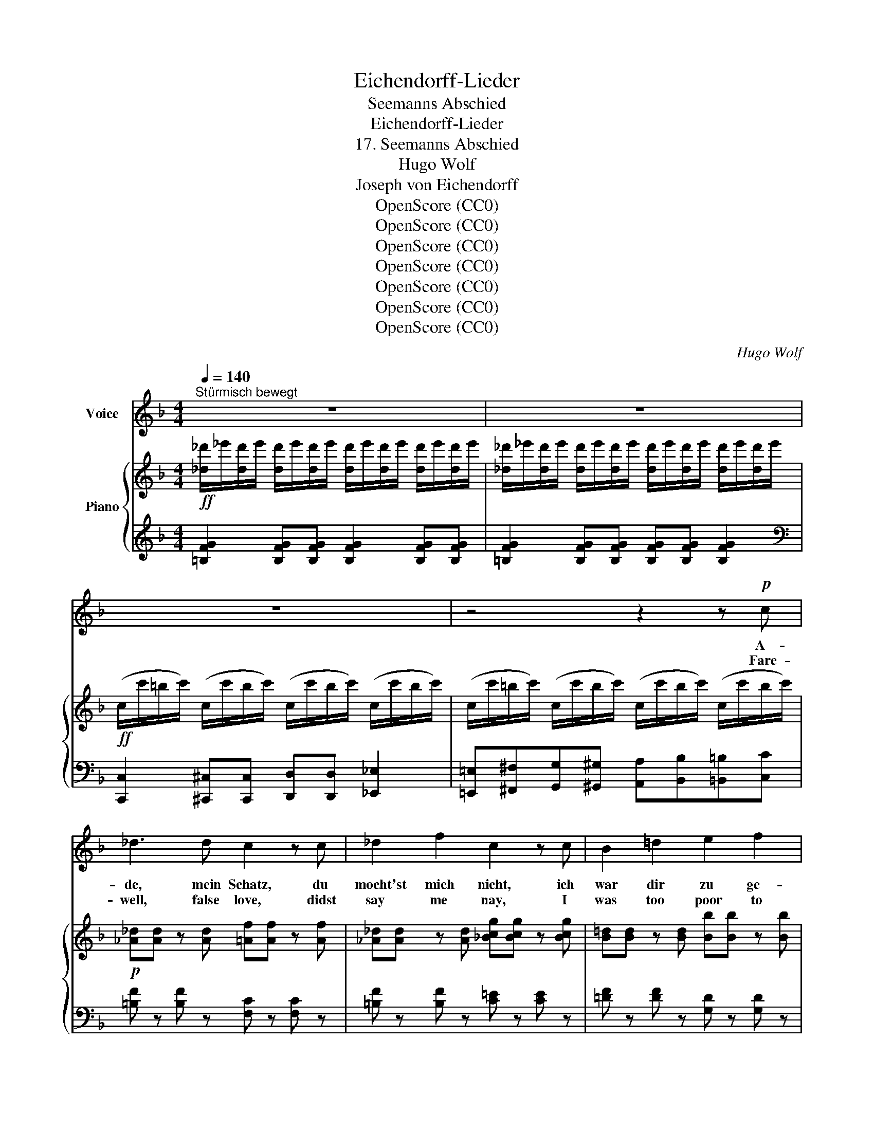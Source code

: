 X:1
T:Eichendorff-Lieder
T:Seemanns Abschied
T:Eichendorff-Lieder
T:17. Seemanns Abschied
T:Hugo Wolf
T:Joseph von Eichendorff
T:OpenScore (CC0)
T:OpenScore (CC0)
T:OpenScore (CC0)
T:OpenScore (CC0)
T:OpenScore (CC0)
T:OpenScore (CC0)
T:OpenScore (CC0)
C:Hugo Wolf
Z:Joseph von Eichendorff
Z:OpenScore (CC0)
%%score 1 { ( 2 4 ) | 3 }
L:1/8
Q:1/4=140
M:4/4
K:F
V:1 treble nm="Voice"
V:2 treble nm="Piano"
V:4 treble 
V:3 treble 
V:1
"^Stürmisch bewegt" z8 | z8 | z8 | z4 z2 z!p! c | _d3 d c2 z c | _d2 f2 c2 z c | B2 =d2 e2 f2 | %7
w: |||A-|de, mein Schatz, du|mocht'st mich nicht, ich|war dir zu ge-|
w: |||Fare-|well, false love, didst|say me nay, I|was too poor to|
 e4 e2 z2 |!p! _d2 d _e d3 d | _d3 _e =e3 e | ^f2 d2 (A=B) (AB) | (^c3 ^d) c2 z2 | %12
w: rin- ge.|Einst wan- delst du bei|Mon- den- licht und|hörst ein sü- * sses *|Klin- * gen:|
w: wed thee.|When thou shalt hear, at|close of day, a|sing- ing sweet, * ne'er *|dread _ thee:|
 z4[Q:1/4=130] z2"^geheimnisvoll" ^C2 |[Q:1/4=120] D3 =F A2 =B2 |!pp! ^c3 c c2 ^C2 | D3 =F A2 =B2 | %16
w: Ein|Meer- weib singt, die|Nacht ist lau, die|stil- len Wol- ken|
w: A|mer- maid sings, the|night is dead, dark|clouds a- bove us|
 =c4 c2!f! c2[Q:1/4=140] | f3 f f2 z c | (FB) (df) a4- | a z[Q:1/4=120] f2[Q:1/4=110] a f A _B | %20
w: wan- dern, da|denk' an mich, 's ist|mei- * ne * Frau,|_ nun such' dir ei- nen|
w: hov- er, then|think of me, to|mer- * maid * wed,|_ then seek an- o- ther|
[Q:1/4=100] (c2 d2[Q:1/4=90] e3 f) |[Q:1/4=120] f2[Q:1/4=130] z2[Q:1/4=140] z4 | z8 | z8 | %24
w: an- * * *|dern!|||
w: lov- * * *|er!|||
 z4 z2 z!mp! c | _d3 d c2 F2 | _d2 f2 c2 z!mf! c | !>!B2 !>!=d2 !>!e2 !>!f2 | %28
w: A-|de, ihr Lands- knecht',|Mus- ke- tier'! wir|zieh'n auf wil- dem|
w: Fare-|well, ye war- riors,|musk- et- eers! we|ride the bil- lows|
!f! !>!e2 !>!E2 z2 ^c2 | ^c3 ^d c3 d | ^c2 ^d2 e2 ^e2 | ^f2 d2 (A=B) (AB) | ^c6 ^C2 | %33
w: Ros- se, das|bäumt und ü- ber-|schlägt sich schier vor|man- chem Fel- * sen- *|schlos- se.|
w: foam- ing, our|steed, she pranc- es,|bounds and rears, nor|dreads the rocks * high *|loom- ing.|
 z4 z2!mp! ^F2 | =F3 A =c2 d2 | e3 e e2 E2 | F3 A =c2 d2 | e4 e2 z c |!f! f3 f f z z c | f3 f | %40
w: Der|Was- ser- mann bei|Blit- zes- schein taucht|auf in dunk- len|Näch- ten, der|Hai- fisch schnappt, die|Mö- ven|
w: Gay|sprites be- hold, at|light'n- ing's gleam, our|ship, and glad- ly|hale her; the|dog- fish darts, the|sea- gulls|
 f4- | f2- f z z a A _B | c d !trill(!Te6{f} | f2 z2 z4 | z8 | z8 | z8 | %47
w: schrei'n,|_ _ das ist ein|lu- stig Fech-|ten!||||
w: scream,|_ _ oh joy to|be a sail-|or!||||
[Q:1/4=125]"^ein wenig breiter" _d2 d d c2 F2 | _d2- (3(d_e) d c3 c | %49
w: Streckt nur auf eu- rer|Bä- * * ren- haut da-|
w: Id- lers, the while ye|rest _ _ at home, or,|
[Q:1/4=120] =d3 d[Q:1/4=110]"^dim." =E2 FG |[Q:1/4=105] _A4 G2 C2[Q:1/4=100] | %51
w: heim die fau- len _|Glie- der, Gott|
w: fast a- sleep, lie _|snor- ing, God|
[Q:1/4=140]"^Voriges Zeitmass" _D3 F _A2 A2 | B3 B c4 | c2 c c d2 f2 | %54
w: Va- ter aus dem|Fen- ster schaut,|schickt sei- ne Sünd- flut|
w: gaz- es down, from|Heav'n's high dome,|His se- cond de- luge|
[Q:1/4=130]"^poco rit." f4[Q:1/4=120] e2[Q:1/4=110] z2 | %55
w: wie- der,|
w: pour- ing.|
[Q:1/4=140]"^sehr flott" .c2 .F .A .c2 .c2 | .d2 .f2 .^c2 z c | d3 d (f2 e) d | e4 e2 z e | %59
w: Feld- we- bel, Rei- ter,|Mus- ke- tier, sie|müs- sen all' _ er-|sau- fen, der-|
w: Ser- geants and horse- men|all, are drowned be-|neath the wrath _ of|Heav- en, the|
 g2 f2 e2 d2 | c2 f2 A2 FG | AB cd e2 f2 | (a4 g4) | f2 z2 z4 | z8 | z8 | z8 | z8 | z8 | z8 | z8 |] %71
w: weil mit fri- schem|Win- de wir im *|Pa- * ra- * dies ein-|lau- *|fen.||||||||
w: while our gal- lant|ship is bound for *|Pa- * ra- * dise, our|hav- *|en.||||||||
V:2
!ff! [_d_d']/_e'/[dd']/e'/ [dd']/e'/[dd']/e'/ [dd']/e'/[dd']/e'/ [dd']/e'/[dd']/e'/ | %1
 [_d_d']/_e'/[dd']/e'/ [dd']/e'/[dd']/e'/ [dd']/e'/[dd']/e'/ [dd']/e'/[dd']/e'/ | %2
!ff! (c/c'/=b/c'/) (c/c'/b/c'/) (c/c'/b/c'/) (c/c'/b/c'/) | %3
 (c/c'/=b/c'/) (c/c'/b/c'/) (c/c'/b/c'/) (c/c'/b/c'/) |!p! [_A_d][Ad] z [Ad] [=Af][Af] z [Af] | %5
 [_A_d][Ad] z [Ad] [_Bcg][Bcg] z [Bcg] | [B=d][Bd] z [Bd] [Bb][Bb] z [Bb] | %7
 [Aa][Aa] z [^G^g] [=G=g][Gg] z [cc'] |!pp! [_A_d][Ad] z [Ad] [_G_g][Gg] z [Gg] | %9
!<(! [_A_d][Ad] z [Ad] [^G=d][Gd]!mp! z!<)!!pp! [Ge] | %10
!pp! [^Fd^f][Fdf] z [Fdf] [Fdf][Fdf] z [Fdf] | [^F^c^f][Fcf] z [F^Bf] [^Ec^e][Ece] z [Ece] | %12
!pp! z [^C^c] z [Cc] z [Cc] z [Cc] | z DzDzDzD | z [^c^g^c']z[cgc']z[cgc']z[cgc'] | z DzDzDz_D | %16
 z [_Be_b]z[Beb]z[Beb]!f!z[Beb] | [dfbd'][dfbd'] z [dfbd'] [cfc'][cfc'] z [cfc'] | %18
 [dfbd'][dfbd'] z [dfbd'] [^cfa^c'][cfac'] z [cfac'] | [dfad'][dfad'] z [dfgd'] [fac'f'] z z2 | %20
 z4 [B,EB]2 z2 | %21
!ff! [_d_d']/_e'/[dd']/e'/ [dd']/e'/[dd']/e'/ [dd']/e'/[dd']/e'/ [dd']/e'/[dd']/e'/ | %22
 [_d_d']/_e'/[dd']/e'/ [dd']/e'/[dd']/e'/ [dd']/e'/[dd']/e'/ [dd']/e'/[dd']/e'/ | %23
!ff! (c/c'/=b/c'/) (c/c'/b/c'/) (c/c'/b/c'/) (c/c'/b/c'/) | %24
 (c/c'/=b/c'/) (c/c'/b/c'/) (c/c'/b/c'/) (c/c'/b/c'/) |!p! [_A_d][Ad] z [Ad] [=Af][Af] z [Af] | %26
 [_A_d][Ad] z [Ad] [_Bcg][Bcg] z [Bcg] |!<(! [B=d][Bd] z [Bd] [Bdb][Bdb] z!<)! [Bdb] | %28
!f! [A^ca][Aca] z [^Gd^g] [Acea][Acea] z [Ace] | [_A_d_a][Ada] z [Ada] [d_g_d'][dgd'] z [dgd'] | %30
 [_A_d_a][Ada] z [Ada] [^G=d^g][Gdg] z [Gdg] | [=Ad^f=a][Adfa] z [=Bdf=b] [Adfa][Adfa] z [dfbd'] | %32
!<(! [^f^a^c'^f'][fac'f'] z [f=b^d'f'] [fbc'f'][fbc'f'] z!<)! [^eb^e'] | %33
!ff!!>(! [^f^a^c'^f'] ^FzFzFz!>)!F |!pp! z [=F,=F]z[F,F]z[F,F]z[F,F] | %35
 z{/^d'} [^g=be'] z{/d'}[gbe'] z{/d'}[gbe'] z{/d'}[gbe'] | z [F,F]z[F,F]z[F,F]z[F,F] | %37
 z{/^d'} [^g=be'] z!<(!{/^d'}[gbe'] z{/^d'}[=g_be'] z!<)!{/^d'}[gbe'] | %38
!f! z{/e'} [bd'f'] z{/e'}[bd'f'] z{/e'} [ac'f'] z{/e'}[ac'f'] | %39
 z/ (3(d'/4_e'/4=e'/4 f') z/ (3(d'/4_e'/4=e'/4 f') | %40
 z/!<(! (e'/8f'/8g'/8^g'/8 a') z/!8va(! (e''/8f''/8g''/8^g''/8!<)! a'')!8va)! | %41
!ff! [dfa]2 [df_b][df=b] [cfc'] z z2 | z4 [EBe] z z2 | %43
!ff! [_d_d']/_e'/[dd']/e'/ [dd']/e'/[dd']/e'/ [dd']/e'/[dd']/e'/ [dd']/e'/[dd']/e'/ | %44
 [_d_d']/_e'/[dd']/e'/ [dd']/e'/[dd']/e'/ [dd']/e'/[dd']/e'/ [dd']/e'/[dd']/e'/ | %45
!ff! (c/c'/=b/c'/) (c/c'/b/c'/) (c/c'/b/c'/) (c/c'/b/c'/) | %46
 (c/c'/=b/c'/) (c/c'/b/c'/) (c/c'/b/c'/) (c/c'/b/c'/) | %47
!p! [_A_d_a]2 [Ada][Ada] [=Af=a]2 [Afa][Afa] | [_A_d_a]2 [Ada][Ada] [c=ec']2 [ceg][ce=a] | %49
 [dfb]2 [dfb][dfb] [Bdb]2 [Bdb][Bdb] | [=Bd=b]2 [Bdb][Bdb] [cg_bc']2!pp! [cgbc'][cgbc'] | %51
 [_D_d]2 [Dd][Dd] [_E_Ac_e]2 [EAce][EAce] | %52
"_cresc." [_GB_d_g]2 [GBdg][GBdg] [=Acf=a]2 [Acfa][Acfa] | %53
 [Acea]2 [Acea][Acea] [Bdfb]2 [Bdfb][Bdfb] | %54
!ff! [B_dfb]2 [Bdf=a][Bdfa]!>(! [Bce_a]2 [Bcg]!>)![Bc] | %55
!p! .[CFAc].[CFAc] z .[FAc] .[CFAc].[CFAc] z .[FAc] | .[DBd].[DBd] z .[DBd] .[FA^c].[FAc] z [FAf] | %57
"_cresc." [DBd][DBd] z [DBd] [DBd][Ee][Ff][Gg] |!f! [A^cea][Acea] z [Acea] [Acea][Acea] z [Acea] | %59
"_cresc." [Bdfb][Bdfb] z [Bdfb] [=Bf=b][Bfb] z [Bfb] | %60
 [cfac'][cfac'] z [cfac'] [f=bf'][fbf'] z [fbf'] | %61
 [fac'f'][fac'f'] z [fac'f'] [fac'f'][fac'f'] z [fac'f'] |!ff! !^![fac'f']4 !^![egbe']4 | %63
!fff! [cfac']2!mf! [Ff]!<(![Aa] [cfac']2 [cfac']2 | %64
 [dbd']2!<)!!fff! [ff']2!>(! [^ca^c']3 [cac']!>)! |!mf! [dbd']2 [ff']2!fff! [^ca^c']3 [cac'] | %66
!mf! [dbd']2 [ff']2!ff!!<(! [^ca^c']3 [cac'] | %67
 [dbd']2 [ff']!<)!!fff![^c^c']!>(! [dbd'][ff'][cc'][dbd'] | %68
 [ff']!>)!!mf![^c^c']!<(![dbd'][ee'] [ff'][^f^f'][gg']!<)!!fff![^g^g'] | x6 (3g'a'g' | %70
 [ac'f']2 z2 z4 |] %71
V:3
 [=B,FG]2 [B,FG][B,FG] [B,FG]2 [B,FG][B,FG] | [=B,FG]2 [B,FG][B,FG] [B,FG][B,FG] [B,FG]2 | %2
[K:bass] [C,,C,]2 [^C,,^C,][C,,C,] [D,,D,][D,,D,] [_E,,_E,]2 | %3
 [=E,,=E,][^F,,^F,][G,,G,][^G,,^G,] [A,,A,][B,,B,][=B,,=B,][C,C] | %4
 [=B,F] z [B,F] z [F,C] z [F,C] z | [=B,F] z [B,F] z [C=E] z [CE] z | %6
 [=DF] z [DF] z [G,D] z [G,D] z | [E,A,E] z [E,=B,] z [E,_B,] z [C,E,B,] z | %8
 [_CF] z [CF] z [B,_D] z [B,D] z | [_CF] z [CF] z [=B,=E] z [_B,D] z | %10
 [A,DA] z [A,DA] z [A,DA] z [A,DA] z | [^C,^A,] z [C,=A,] x [C,^G,] z [C,G,] z | %12
{/^B,,,} [^C,,^C,] z{/^B,,,} [C,,C,] z{/^B,,,} [C,,C,] z{/^B,,,} [C,,C,] z | %13
 [D,,D,]z[D,,D,]z[D,,D,]z[D,,D,] z |[K:treble] [=B,^C^E=B]z[B,CEB]z[B,CEB]z[B,CEB] z | %15
[K:bass] [D,,D,]z[D,,D,]z[D,,D,]z[_D,,_D,] z |[K:treble] [CGc]z[CGc]z[CGc]z[CGc] z | %17
[K:bass] [F,B,F] z [F,B,F] z [F,CA] z [F,CA] z | [D,F,B,D] z [D,F,B,D] z [A,^CFA] z [A,CFA] z | %19
[K:treble] [B,DFB] z [=B,FG=B] z [CFAc] z z2 | z4[K:bass] [C,G,C]2 z2 | %21
[K:treble] [=B,FG]2 [B,FG][B,FG] [B,FG]2 [B,FG][B,FG] | %22
 [=B,FG]2 [B,FG][B,FG] [B,FG][B,FG] [B,FG]2 | %23
[K:bass] [C,,C,]2 [^C,,^C,][C,,C,] [D,,D,][D,,D,] [_E,,_E,]2 | %24
 [=E,,=E,][^F,,^F,][G,,G,][^G,,^G,] [A,,A,][B,,B,][=B,,=B,][C,C] | %25
 [=B,F] z [B,F] z [F,C] z [F,C] z | [=B,F] z [B,F] z [C=E] z [CE] z | %27
 [=DF] z [DF] z [G,DE] z [G,DF] z | [E,A,^CE] z [E,=B,E] z [A,,E,C] z [A,CE] z | %29
 [_CF_c] z [_C,F,C] z [B,,_G,B,] z [B,_GB] z | [_CF_c] z [_C,F,C] z [=B,,E,=B,] z [_B,,D,_B,] z | %31
 [A,,D,A,] z [^G,D^F] z [A,DF] z [D,^F,D] z | %32
 [^C,^F,^A,^C] z [F,=B,^D^F] z [C,^G,C] z [^C,,^G,,C,] z | %33
 [^F,,^C,^F,] z{/^E,,} [F,,F,] z{/^E,,}[F,,F,] z{/^E,,}[F,,F,] z | %34
 [=F,,,=F,,]z[F,,,F,,]z[F,,,F,,]z[F,,,F,,] z |[K:treble] [=DE^G=d]z[DEGd]z[DEGd]z[DEGd] z | %36
[K:bass] [F,,,F,,]z[F,,,F,,]z[F,,,F,,]z[F,,,F,,] z | %37
[K:treble] [DE^Gd]z[DEGd]z[^CE=G^c]z[=CEG=c] z | %38
 [F_Bd] z/[K:bass] (B,,/8C,/8D,/8E,/8 F,) z[K:treble] [FAc] z/[K:bass] (C,/8B,,/8A,,/8G,,/8 F,,) z | %39
[K:treble] !>![Bdfb] z/ (F/8E/8D/8C/8 B,) z | !>![A^cfa] z/ (E/8D/8^C/8=B,/8 A,) z | %41
 [DF=B]2 [DF_B][DF^G] [CFA] z z2 | z4[K:bass]!ped! [C,G,C]!ped-up! z z2 | %43
[K:treble] [=B,FG]2 [B,FG][B,FG] [B,FG]2 [B,FG][B,FG] | %44
 [=B,FG]2 [B,FG][B,FG] [B,FG][B,FG] [B,FG]2 | %45
[K:bass] [C,,C,]2 [^C,,^C,][C,,C,] [D,,D,][D,,D,] [_E,,_E,]2 | %46
 [=E,,=E,][^F,,^F,][G,,G,][^G,,^G,] [A,,A,][B,,B,][=B,,=B,][C,C] | %47
 [=B,F]2 [B,F][B,F] [F,C]2 [F,C][F,C] | [=B,F]2 [B,F][B,F] [_B,E=G]2 [B,EG][B,EG] | %49
 [B,FB]2 [B,FB][B,FB] [G,DG]2 [G,DF][G,DE] | [_A,DF]2 [G,DF][F,DF] [E,_B,E]2 [D,B,D][C,B,C] | %51
 [_D,,_D,]2 [C,C][B,,B,] [_A,,_A,]2 [_E,,_E,][F,,F,] | %52
 [_G,,_G,][_D,_D][C,C][B,,B,] [=A,,=A,]2 [=G,,=G,][F,,F,] | %53
 [E,,E,]2 [D,,D,][C,,C,] [B,,,B,,]2 [A,,,A,,][_A,,,_A,,] | %54
 [G,,,G,,]2 [=A,,,=A,,][B,,,B,,] [C,,C,][=D,,=D,][^D,,^D,][E,,E,] | %55
 .[F,,C,F,] z .[F,A,] z .[F,,C,F,] z .[F,A,] z | .[F,,B,,F,] z .[F,B,F] z .[F,,F,] z [F,A,^C] z | %57
 [F,,B,,F,] z [F,B,F] z [B,,,F,,B,,] z [B,,D,B,] z | [A,,E,A,] z [A,^CE] z [A,,E,A,] z [A,CE] z | %59
 [G,,D,G,] z [G,DG] z [G,,D,G,] z [DG] z | [C,F,C] z [CFA] z [D,G,D] z [DG=B] z | %61
 [C,F,C]2[K:treble] !^![Cc]2 !^![A,A]2[K:bass] !^![F,F]2 | !^![C,F,C]4 !^![C,,G,,C,]4 | %63
 [F,,F,][G,,G,][A,,A,][B,,B,] [C,C][B,,B,][A,,A,][G,,G,] | %64
 [F,,F,][G,,G,][A,,A,][B,,B,] [A,,A,][_A,,_A,][G,,G,][_G,,_G,] | %65
!<(! [F,,F,][=G,,=G,][=A,,=A,][B,,B,]!<)!!>(! [A,,A,][_A,,_A,][G,,G,][_G,,_G,]!>)! | %66
!<(! [F,,F,][=G,,=G,][=A,,=A,][B,,B,]!<)! [A,,A,][_A,,_A,][G,,G,][_G,,_G,] | %67
 [F,,F,][=G,,=G,][=A,,=A,][B,,B,] [A,,A,][_A,,_A,][G,,G,][_G,,_G,] | %68
 [F,,F,]2 [F,F][E,E] [D,D][C,C][=B,,=B,][_B,,_B,] | z2 [A,,E,A,]4 [=C,G,=C]2 | [F,A,C]2 z2 z4 |] %71
V:4
 x8 | x8 | x8 | x8 | x8 | x8 | x8 | x8 | x8 | x8 | x8 | x8 | x8 | x8 | x8 | x8 | x8 | x8 | x8 | %19
 x8 | x8 | x8 | x8 | x8 | x8 | x8 | x8 | x8 | x8 | x8 | x8 | x8 | x8 | x8 | x8 | x8 | x8 | x8 | %38
 x8 | x4 | x5/2!8va(! x3/2!8va)! | x8 | x8 | x8 | x8 | x8 | x8 | x8 | x8 | x8 | x8 | x8 | x8 | x8 | %54
 x8 | x8 | x8 | x8 | x8 | x8 | x8 | x8 | x8 | x8 | x8 | x8 | x8 | x8 | x8 | z2 [a^c'e'a']4 [be']2 | %70
 x8 |] %71

